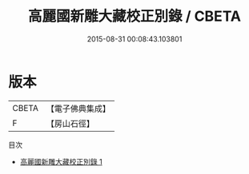 #+TITLE: 高麗國新雕大藏校正別錄 / CBETA

#+DATE: 2015-08-31 00:08:43.103801
* 版本
 |     CBETA|【電子佛典集成】|
 |         F|【房山石徑】  |
目次
 - [[file:KR6s0076_001.txt][高麗國新雕大藏校正別錄 1]]
